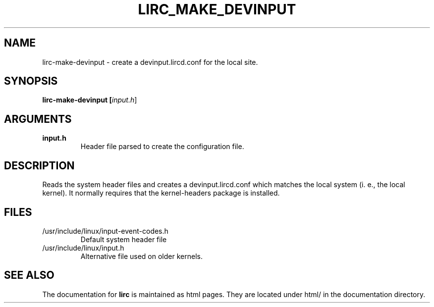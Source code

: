 .TH LIRC_MAKE_DEVINPUT "1" "Last change: Feb 2017" "lirc-make-devinput @version@" "User Commands"
.SH NAME
lirc-make-devinput - create a devinput.lircd.conf for the local site.
.SH SYNOPSIS
.B lirc-make-devinput [\fIinput.h\fR]
.SH ARGUMENTS
.TP
.B input.h
Header file parsed to create the configuration file.

.SH DESCRIPTION
Reads the system header files and creates a devinput.lircd.conf which
matches the local system (i. e., the local kernel). It normally requires
that the kernel-headers package is installed.
.SH FILES
.TP
/usr/include/linux/input-event-codes.h
Default system header file
.TP
/usr/include/linux/input.h
Alternative file used on older kernels.

.SH "SEE ALSO"
.P
The documentation for
.B lirc
is maintained as html pages. They are located under html/ in the
documentation directory.

